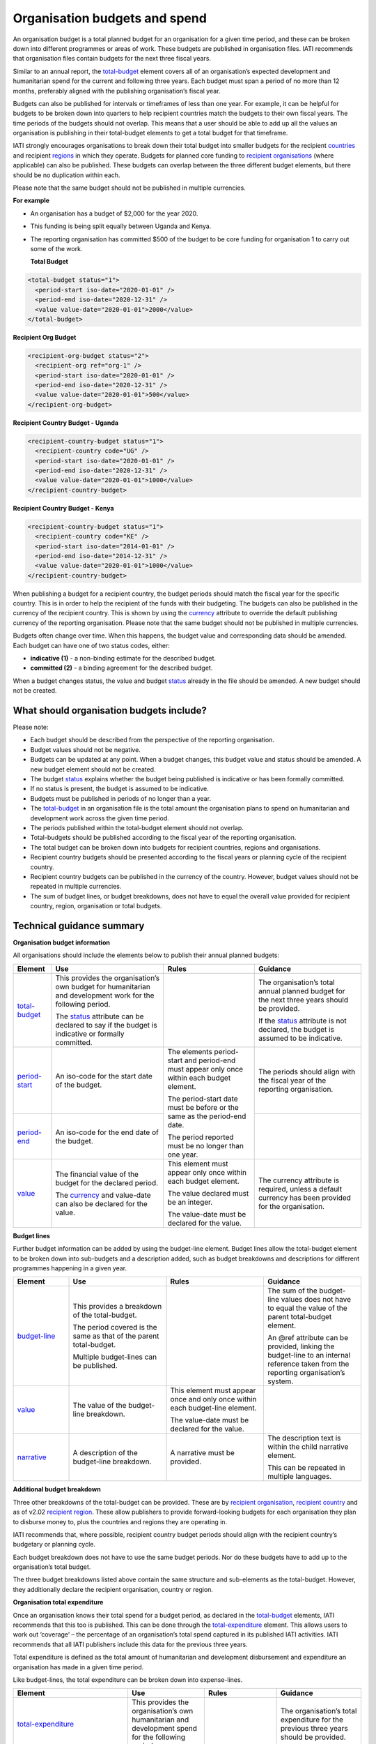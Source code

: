 Organisation budgets and spend
==============================

An organisation budget is a total planned budget for an organisation for a given time period, and these can be broken down into different programmes or areas of work. These budgets are published in organisation files. IATI recommends that organisation files contain budgets for the next three fiscal years.

Similar to an annual report, the `total-budget <http://reference.iatistandard.org/organisation-standard/iati-organisations/iati-organisation/total-budget/>`__ element covers all of an organisation’s expected development and humanitarian spend for the current and following three years. Each budget must span a period of no more than 12 months, preferably aligned with the publishing organisation’s fiscal year.

Budgets can also be published for intervals or timeframes of less than one year. For example, it can be helpful for budgets to be broken down into quarters to help recipient countries match the budgets to their own fiscal years. The time periods of the budgets should not overlap. This means that a user should be able to add up all the values an organisation is publishing in their total-budget elements to get a total budget for that timeframe.

IATI strongly encourages organisations to break down their total budget into smaller budgets for the recipient `countries <http://reference.iatistandard.org/organisation-standard/iati-organisations/iati-organisation/recipient-country-budget/>`__ and recipient `regions <http://reference.iatistandard.org/organisation-standard/iati-organisations/iati-organisation/recipient-region-budget/>`__ in which they operate. Budgets for planned core funding to `recipient organisations <http://reference.iatistandard.org/organisation-standard/iati-organisations/iati-organisation/recipient-org-budget/>`__ (where applicable) can also be published. These budgets can overlap between the three different budget elements, but there should be no duplication within each.

Please note that the same budget should not be published in multiple currencies.


**For example**

- An organisation has a budget of $2,000 for the year 2020.

- This funding is being split equally between Uganda and Kenya.

- The reporting organisation has committed $500 of the budget to be core funding for organisation 1 to carry out some of the work.

  **Total Budget**

.. code-block:: xml

  <total-budget status="1">
    <period-start iso-date="2020-01-01" />
    <period-end iso-date="2020-12-31" />
    <value value-date="2020-01-01">2000</value>
  </total-budget>

**Recipient Org Budget**

.. code-block:: xml

  <recipient-org-budget status="2">
    <recipient-org ref="org-1" />
    <period-start iso-date="2020-01-01" />
    <period-end iso-date="2020-12-31" />
    <value value-date="2020-01-01">500</value>
  </recipient-org-budget>

**Recipient Country Budget - Uganda**

.. code-block:: xml

  <recipient-country-budget status="1">
    <recipient-country code="UG" />
    <period-start iso-date="2020-01-01" />
    <period-end iso-date="2020-12-31" />
    <value value-date="2020-01-01">1000</value>
  </recipient-country-budget>

**Recipient Country Budget - Kenya**

.. code-block:: xml

  <recipient-country-budget status="1">
    <recipient-country code="KE" />
    <period-start iso-date="2014-01-01" />
    <period-end iso-date="2014-12-31" />
    <value value-date="2020-01-01">1000</value>
  </recipient-country-budget>

When publishing a budget for a recipient country, the budget periods should match the fiscal year for the specific country. This is in order to help the recipient of the funds with their budgeting. The budgets can also be published in the currency of the recipient country. This is shown by using the `currency <http://reference.iatistandard.org/codelists/Currency/>`__ attribute to override the default publishing currency of the reporting organisation. Please note that the same budget should not be published in multiple currencies.

Budgets often change over time. When this happens, the budget value and corresponding data should be amended. Each budget can have one of two status codes, either:

-  **indicative (1)** - a non-binding estimate for the described budget.
-  **committed (2)** - a binding agreement for the described budget.

When a budget changes status, the value and budget `status <http://reference.iatistandard.org/codelists/BudgetStatus/>`__ already in the file should be amended. A new budget should not be created.

What should organisation budgets include?
-----------------------------------------

Please note:

-  Each budget should be described from the perspective of the reporting organisation.

-  Budget values should not be negative.

-  Budgets can be updated at any point. When a budget changes, this budget value and status should be amended. A new budget element should not be created.

-  The budget `status <http://reference.iatistandard.org/codelists/BudgetStatus/>`__ explains whether the budget being published is indicative or has been formally committed.

-  If no status is present, the budget is assumed to be indicative.

-  Budgets must be published in periods of no longer than a year.

-  The `total-budget <http://reference.iatistandard.org/organisation-standard/iati-organisations/iati-organisation/total-budget/>`__ in an organisation file is the total amount the organisation plans to spend on humanitarian and development work across the given time period.

-  The periods published within the total-budget element should not overlap.

-  Total-budgets should be published according to the fiscal year of the reporting organisation.

-  The total budget can be broken down into budgets for recipient countries, regions and organisations.

-  Recipient country budgets should be presented according to the fiscal years or planning cycle of the recipient country.

-  Recipient country budgets can be published in the currency of the country. However, budget values should not be repeated in multiple currencies.

-  The sum of budget lines, or budget breakdowns, does not have to equal the overall value provided for recipient country, region, organisation or total budgets.

Technical guidance summary
--------------------------

**Organisation budget information**

All organisations should include the elements below to publish their annual planned budgets:

+----------------+----------------+----------------+----------------+
| Element        | Use            | Rules          | Guidance       |
+================+================+================+================+
| `total-budget  | This provides  |                | The            |
| <http://refere | the            |                | organisation’s |
| nce.iatistanda | organisation’s |                | total annual   |
| rd.org/organis | own budget for |                | planned budget |
| ation-standard | humanitarian   |                | for the next   |
| /iati-organisa | and            |                | three years    |
| tions/iati-org | development    |                | should be      |
| anisation/tota | work for the   |                | provided.      |
| l-budget/>`__  | following      |                |                |
|                | period.        |                | If the         |
|                |                |                | `status <http: |
|                | The            |                | //reference.ia |
|                | `status <http: |                | tistandard.org |
|                | //reference.ia |                | /codelists/Bud |
|                | tistandard.org |                | getStatus/>`__ |
|                | /codelists/Bud |                | attribute is   |
|                | getStatus/>`__ |                | not declared,  |
|                | attribute can  |                | the budget is  |
|                | be declared to |                | assumed to be  |
|                | say if the     |                | indicative.    |
|                | budget is      |                |                |
|                | indicative or  |                |                |
|                | formally       |                |                |
|                | committed.     |                |                |
+----------------+----------------+----------------+----------------+
| `period-start  | An iso-code    | The elements   | The periods    |
| <http://refere | for the start  | period-start   | should align   |
| nce.iatistanda | date of the    | and period-end | with the       |
| rd.org/organis | budget.        | must appear    | fiscal year of |
| ation-standard |                | only once      | the reporting  |
| /iati-organisa |                | within each    | organisation.  |
| tions/iati-org |                | budget         |                |
| anisation/tota |                | element.       |                |
| l-budget/perio |                |                |                |
| d-start/>`__   |                | The            |                |
|                |                | period-start   |                |
|                |                | date must be   |                |
|                |                | before or the  |                |
|                |                | same as the    |                |
|                |                | period-end     |                |
|                |                | date.          |                |
|                |                |                |                |
|                |                | The period     |                |
|                |                | reported must  |                |
|                |                | be no longer   |                |
|                |                | than one year. |                |
+----------------+----------------+                +----------------+
| `period-end    | An iso-code    |                |                |
| <http://refere | for the end    |                |                |
| nce.iatistanda | date of the    |                |                |
| rd.org/organis | budget.        |                |                |
| ation-standard |                |                |                |
| /iati-organisa |                |                |                |
| tions/iati-org |                |                |                |
| anisation/tota |                |                |                |
| l-budget/perio |                |                |                |
| d-end/>`__     |                |                |                |
+----------------+----------------+----------------+----------------+
| `value <http   | The financial  | This element   | The currency   |
| ://reference.i | value of the   | must appear    | attribute is   |
| atistandard.or | budget for the | only once      | required,      |
| g/organisation | declared       | within each    | unless a       |
| -standard/iati | period.        | budget         | default        |
| -organisations |                | element.       | currency has   |
| /iati-organisa | The            |                | been provided  |
| tion/total-bud | `currency <h   | The value      | for the        |
| get/value/>`__ | ttp://referenc | declared must  | organisation.  |
|                | e.iatistandard | be an integer. |                |
|                | .org/codelists |                |                |
|                | /Currency/>`__ | The value-date |                |
|                | and value-date | must be        |                |
|                | can also be    | declared for   |                |
|                | declared for   | the value.     |                |
|                | the value.     |                |                |
+----------------+----------------+----------------+----------------+

**Budget lines**

Further budget information can be added by using the budget-line element. Budget lines allow the total-budget element to be broken down into sub-budgets and a description added, such as budget breakdowns and descriptions for different programmes happening in a given year.

.. list-table::
   :widths: 16 28 28 28
   :header-rows: 1


   * - Element
     - Use
     - Rules
     - Guidance

   * - `budget-line <http://reference.iatistandard.org/organisation-standard/iati-organisations/iati-organisation/total-budget/budget-line/>`__
     - This provides a breakdown of the total-budget.

       The period covered is the same as that of the parent total-budget.

       Multiple budget-lines can be published.
     -
     - The sum of the budget-line values does not have to equal the value of the parent total-budget element.

       An @ref attribute can be provided, linking the budget-line to an internal reference taken from the reporting organisation’s system.

   * - `value <http://reference.iatistandard.org/organisation-standard/iati-organisations/iati-organisation/total-budget/budget-line/value/>`__
     - The value of the budget-line breakdown.
     - This element must appear once and only once within each budget-line element.

       The value-date must be declared for the value.
     -

   * - `narrative <http://reference.iatistandard.org/organisation-standard/iati-organisations/iati-organisation/total-budget/budget-line/narrative/>`__
     - A description of the budget-line breakdown.
     - A narrative must be provided.
     - The description text is within the child narrative element.

       This can be repeated in multiple languages.


**Additional budget breakdown**

Three other breakdowns of the total-budget can be provided. These are by `recipient organisation <http://reference.iatistandard.org/organisation-standard/iati-organisations/iati-organisation/recipient-org-budget/>`__, `recipient country <http://reference.iatistandard.org/organisation-standard/iati-organisations/iati-organisation/recipient-country-budget/>`__ and as of v2.02 `recipient region <http://reference.iatistandard.org/organisation-standard/iati-organisations/iati-organisation/recipient-region-budget/>`__. These allow publishers to provide forward-looking budgets for each organisation they plan to disburse money to, plus the countries and regions they are operating in.

IATI recommends that, where possible, recipient country budget periods should align with the recipient country’s budgetary or planning cycle.

Each budget breakdown does not have to use the same budget periods. Nor do these budgets have to add up to the organisation’s total budget.

The three budget breakdowns listed above contain the same structure and sub-elements as the total-budget. However, they additionally declare the recipient organisation, country or region.

**Organisation total expenditure**

Once an organisation knows their total spend for a budget period, as declared in the `total-budget <http://reference.iatistandard.org/organisation-standard/iati-organisations/iati-organisation/total-budget/>`__ elements, IATI recommends that this too is published. This can be done through the `total-expenditure <http://reference.iatistandard.org/organisation-standard/iati-organisations/iati-organisation/total-expenditure/>`__ element. This allows users to work out ‘coverage’ – the percentage of an organisation’s total spend captured in its published IATI activities. IATI recommends that all IATI publishers include this data for the previous three years.

Total expenditure is defined as the total amount of humanitarian and development disbursement and expenditure an organisation has made in a given time period.

Like budget-lines, the total expenditure can be broken down into expense-lines.

+-------------------------+-------------------------+-------------------------+-------------------------+
| Element                 | Use                     | Rules                   | Guidance                |
+=========================+=========================+=========================+=========================+
| `total-expenditure <http| This provides           |                         | The                     |
| ://refer                | the                     |                         | organisation’s          |
| ence.iatistandar        | organisation’s          |                         | total                   |
| d.org//organisat        | own                     |                         | expenditure             |
| ion-standard/iat        | humanitarian            |                         | for the                 |
| i-organisations/        | and                     |                         | previous three          |
| iati-organisatio        | development             |                         | years should            |
| n/total-expendit        | spend for the           |                         | be provided.            |
| iture/>`__              | following               |                         |                         |
|                         | period.                 |                         |                         |
+-------------------------+-------------------------+-------------------------+-------------------------+
| `period-start <http     | An iso-code             | The elements            | The periods             |
| ://reference.iatistanda | for the start           | period-start            | should align            |
| rd.org/organis          | date of the             | and period-end          | with the                |
| ation-standard          | period.                 | must appear             | periods                 |
| /iati-organisa          |                         | only once               | reported in             |
| tions/iati-org          |                         | within each             | the                     |
| anisation/tota          |                         | total-expenditure       | `total-budget <http     |
| l-expenditure/          |                         | element.                | ://refer                |
| period-start/>          |                         |                         | ence.iatistand          |
| `__                     |                         | The                     | ard.org/organi          |
|                         |                         | period-start            | sation-standar          |
|                         |                         | date must be            | d/iati-organis          |
|                         |                         | before or the           | ations/iati-or          |
|                         |                         | same as the             | ganisation/tot          |
|                         |                         | period-end              | al-budget/>`__          |
|                         |                         | date.                   | element.                |
+-------------------------+-------------------------+                         +-------------------------+
| `period-end <http       | An iso-code             | The period              |                         |
| ://referenc             | for the end             | published must          |                         |
| e.iatistandard          | date of the             | be no longer            |                         |
| .org/organisat          | period.                 | than one year.          |                         |
| ion-standard/i          |                         |                         |                         |
| ati-organisati          |                         |                         |                         |
| ons/iati-organ          |                         |                         |                         |
| isation/total-          |                         |                         |                         |
| expenditure/pe          |                         |                         |                         |
| riod-end/>`__           |                         |                         |                         |
+-------------------------+-------------------------+-------------------------+-------------------------+
| `value <http            | The financial           | This element            | The currency            |
| ://reference.iat        | value of the            | must appear             | attribute is            |
| istandard.org/          | expenditure             | only once               | required,               |
| organisation-s          | for the                 | within each             | unless a                |
| tandard/iati-o          | declared                | `total-expenditure <http| default                 |
| rganisations/i          | period.                 | ://reference.i          | currency has            |
| ati-organisati          |                         | atistandard.or          | been provided           |
| on/total-expen          | The `currency <http     | g//organisatio          | for the                 |
| diture/value/>          | ://refere               | n-standard/iat          | organisation.           |
| `__                     | nce.iatistanda          | i-organisation          |                         |
|                         | rd.org/codelis          | s/iati-organis          |                         |
|                         | ts/Currency/>`__        | ation/total-ex          |                         |
|                         | and                     | penditure/>`__          |                         |
|                         | value-date can          | element.                |                         |
|                         | also be                 |                         |                         |
|                         | declared for            | The value-date          |                         |
|                         | the value.              | must be                 |                         |
|                         |                         | declared for            |                         |
|                         |                         | the value.              |                         |
|                         |                         |                         |                         |
+-------------------------+-------------------------+-------------------------+-------------------------+
| `expense-line <http     | This provides           |                         | The sum of the          |
| ://refere               | a breakdown of          |                         | expense-line            |
| nce.iatistanda          | the                     |                         | values does             |
| rd.org/organis          | total-expenditure.      |                         | not have to             |
| ation-standard          |                         |                         | equal the               |
| /iati-organisa          |                         |                         | value of the            |
| tions/iati-org          | The period              |                         | parent                  |
| anisation/tota          | covered is the          |                         | total-expenditure       |
| l-expenditure/          | same as that            |                         | element.                |
| expense-line/>          | of the parent           |                         |                         |
| `__                     | total-expenditure.      |                         | A @ref                  |
|                         |                         |                         | attribute can           |
|                         |                         |                         | be provided             |
|                         | Multiple                |                         | linking the             |
|                         | expense-lines           |                         | expense-line            |
|                         | can be                  |                         | to an internal          |
|                         | published.              |                         | reference               |
|                         |                         |                         | taken from the          |
|                         |                         |                         | reporting               |
|                         |                         |                         | organisation’s          |
|                         |                         |                         | system.                 |
+-------------------------+-------------------------+-------------------------+-------------------------+
| `value <http            | The value of            | This element            |                         |
| ://reference.iat        | the                     | must appear             |                         |
| istandard.org/          | expense-line            | only once               |                         |
| organisation-s          | breakdown.              | within each             |                         |
| tandard/iati-o          |                         | expense-line            |                         |
| rganisations/i          |                         | element.                |                         |
| ati-organisati          |                         |                         |                         |
| on/total-expen          |                         | The value-date          |                         |
| diture/expense          |                         | must be                 |                         |
| -line/value/>`__        |                         | declared for            |                         |
|                         |                         | the value.              |                         |
+-------------------------+-------------------------+-------------------------+-------------------------+
| `narrative <http        | A description           | A narrative             | The                     |
| ://reference            | of the                  | must be                 | description             |
| .iatistandard.          | expense-line            | provided.               | text is                 |
| org/organisati          | breakdown.              |                         | contained               |
| on-standard/ia          |                         |                         | within the              |
| ti-organisatio          |                         |                         | child                   |
| ns/iati-organi          |                         |                         | narrative               |
| sation/total-e          |                         |                         | element. This           |
| xpenditure/exp          |                         |                         | can be                  |
| ense-line/narr          |                         |                         | repeated in             |
| ative/>`__              |                         |                         | multiple                |
|                         |                         |                         | languages.              |
+-------------------------+-------------------------+-------------------------+-------------------------+

Activity budgets
----------------

For details on activity budgets, please see:
- :doc:`Budgets overview <budgets-overview>`
- :doc:`Activity budgets <activity-budgets>`

.. meta::
  :title: Organisation budgets and spend
  :description: An organisation budget is a total planned budget for an organisation for a given time period, and these can be broken down into different programmes or areas of work.
  :guidance_type: organisation
